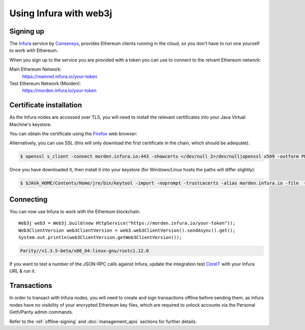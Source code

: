 Using Infura with web3j
=======================

Signing up
----------

The `Infura <https://infura.io/>`_ service by `Consensys <https://consensys.net/>`_, provides Ethereum clients running in the cloud, so you don't have to run one yourself to work with Ethereum.

When you sign up to the service you are provided with a token you can use to connect to the relvant Ethereum network:

Main Ethereum Network:
  https://mainnet.infura.io/your-token

Test Ethereum Network (Morden):
  https://morden.infura.io/your-token


Certificate installation
------------------------

As the Infura nodes are accessed over TLS, you will need to install the relevant certificates into
your Java Virtual Machine's keystore.

You can obtain the certificate using the `Firefox <https://www.mozilla.org/en-US/firefox/new/>`_
web browser:

.. image:: /images/infura_cert.png

Alternatively, you can use SSL (this will only download the first certificate in the chain, which
should be adequate).

.. code-block:: bash

   $ openssl s_client -connect morden.infura.io:443 -showcerts </dev/null 2>/dev/null|openssl x509 -outform PEM > infura-morden.pem

Once you have downloaded it, then install it into your keystore (for Windows/Linux hosts the paths
will differ slightly):

.. code-block:: bash

   $ $JAVA_HOME/Contents/Home/jre/bin/keytool -import -noprompt -trustcacerts -alias morden.infura.io -file  ~/Downloads/morden.infura.io -keystore $JAVA_HOME/Contents/Home/jre/lib/security/cacerts -storepass changeit


Connecting
----------

You can now use Infura to work with the Ethereum blockchain.

::

   Web3j web3 = Web3j.build(new HttpService("https://morden.infura.io/your-token"));
   Web3ClientVersion web3ClientVersion = web3.web3ClientVersion().sendAsync().get();
   System.out.println(web3ClientVersion.getWeb3ClientVersion());

.. code-block:: bash

   Parity//v1.3.5-beta/x86_64-linux-gnu/rustc1.12.0


If you want to test a number of the JSON-RPC calls against Infura, update the integration test
`CoreIT <https://github.com/web3j/web3j/blob/master/src/integration-test/java/org/web3j/protocol/core/CoreIT.java>`_
with your Infura URL & run it.


Transactions
------------

In order to transact with Infura nodes, you will need to create and sign transactions offline
before sending them, as Infura nodes have no visibility of your encrypted Ethereum key files, which
are required to unlock accounts via the Personal Geth/Parity admin commands.

Refer to the :ref:`offline-signing` and :doc:`management_apis` sections for further details.